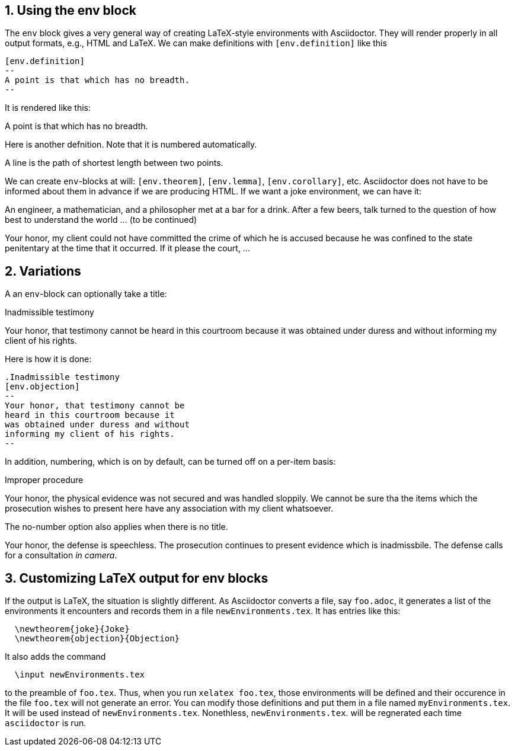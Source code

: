:numbered:

== Using the env block


The `env` block gives a very general way of creating
LaTeX-style environments with Asciidoctor.  They
will render properly in all output formats, e.g.,
HTML and LaTeX.  We can 
make definitions with `[env.definition]` like this

----
[env.definition]
--
A point is that which has no breadth.
--
----

It is rendered like this:

[env.definition]
--
A point is that which has no breadth.
--

Here is another defnition.  Note that it is numbered
automatically.

[env.definition]
--
A line is the path of shortest length between two points.
--

We can create `env`-blocks at will: `[env.theorem]`, `[env.lemma]`, `[env.corollary]`,
etc.  Asciidoctor does not have to be informed about them
in advance if we are producing HTML.  If we want a joke environment,
we can have it:


[env.joke]
--
An engineer, a mathematician, and a philosopher met
at a bar for a drink.  After a few beers, talk
turned to the question of how best to understand
the world ... (to be continued)
--

[env.objection]
--
Your honor, my client could not have committed the
crime of which he is accused because he was
confined to the state penitentary at the time
that it occurred.  If it please the court, ...
--

== Variations

A an `env`-block can optionally take a title:

.Inadmissible testimony
[env.objection]
--
Your honor, that testimony cannot be
heard in this courtroom because it
was obtained under duress and without
informing my client of his rights.
--

Here is how it is done:

----
.Inadmissible testimony
[env.objection]
--
Your honor, that testimony cannot be
heard in this courtroom because it
was obtained under duress and without
informing my client of his rights.
--
----


In addition, numbering, which is on by default,
can be turned off on a per-item basis:

.Improper procedure
[env.objection%no-number]
--
Your honor, the physical evidence
was not secured and was handled sloppily.
We cannot be sure tha the items which 
the prosecution wishes to present here
have any association with my client
whatsoever.
--

The no-number option also applies
when there is no title.

[env.objection%no-number]
--
Your honor, the defense is speechless.
The prosecution continues to present
evidence which is inadmissbile. The
defense calls for a consultation
_in camera_.
--


== Customizing LaTeX output for env blocks

If the output is LaTeX, the situation is slightly different.
As Asciidoctor converts a file, say `foo.adoc`, it generates 
a list of the environments it encounters
and records them in a file `newEnvironments.tex`.  It
has entries like this:
----
  \newtheorem{joke}{Joke}
  \newtheorem{objection}{Objection}
----
It also adds the command
----
  \input newEnvironments.tex
----
to the preamble of `foo.tex`.  Thus,
when you run `xelatex foo.tex`,
those environments will be defined
and their occurence in the file 
`foo.tex` will not generate an 
error.  You can modify those 
definitions and put them 
in a file  named
`myEnvironments.tex`. It will be used instead of
`newEnvironments.tex`.  Nonethless,
`newEnvironments.tex`. will be
regnerated each time `asciidoctor` is run.


  



